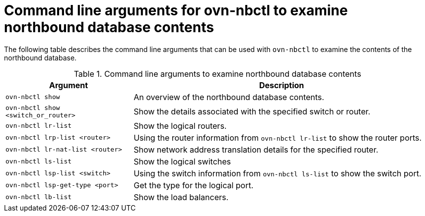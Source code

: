 // Module included in the following assemblies:
//
// * networking/ovn_kubernetes_network_provider/ovn-kubernetes-architecture.adoc

:_content-type: REFERENCE
[id="nw-ovn-kubernetes-examine-nb-database-contents-ref_{context}"]
= Command line arguments for ovn-nbctl to examine northbound database contents

The following table describes the command line arguments that can be used with `ovn-nbctl` to examine the contents of the northbound database.

.Command line arguments to examine northbound database contents
[cols="30%,70%",options="header"]
|===
|Argument |Description

|`ovn-nbctl show`
|An overview of the northbound database contents.

|`ovn-nbctl show <switch_or_router>`
|Show the details associated with the specified switch or router.

|`ovn-nbctl lr-list`
|Show the logical routers.

|`ovn-nbctl lrp-list <router>`
|Using the router information from `ovn-nbctl lr-list` to show the router ports.

|`ovn-nbctl lr-nat-list <router>`
|Show network address translation details for the specified router.

|`ovn-nbctl ls-list`
|Show the logical switches

|`ovn-nbctl lsp-list  <switch>`
|Using the switch information from `ovn-nbctl ls-list` to show the switch port.

|`ovn-nbctl lsp-get-type <port>`
|Get the type for the logical port.

|`ovn-nbctl lb-list`
|Show the load balancers.
|===